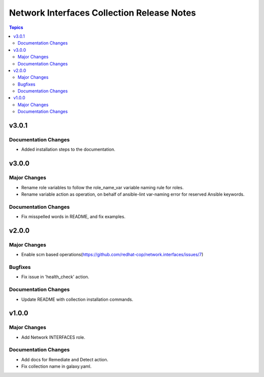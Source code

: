 ===========================================
Network Interfaces Collection Release Notes
===========================================

.. contents:: Topics


v3.0.1
======

Documentation Changes
---------------------

- Added installation steps to the documentation.

v3.0.0
======

Major Changes
-------------

- Rename role variables to follow the role_name_var variable naming rule for roles.
- Rename variable action as operation, on behalf of ansible-lint var-naming error for reserved Ansible keywords.

Documentation Changes
---------------------

- Fix misspelled words in README, and fix examples.

v2.0.0
======

Major Changes
-------------

- Enable scm based operations(https://github.com/redhat-cop/network.interfaces/issues/7)

Bugfixes
--------

- Fix issue in 'health_check' action.

Documentation Changes
---------------------

- Update README with collection installation commands.

v1.0.0
======

Major Changes
-------------

- Add Network INTERFACES role.

Documentation Changes
---------------------

- Add docs for Remediate and Detect action.
- Fix collection name in galaxy.yaml.
